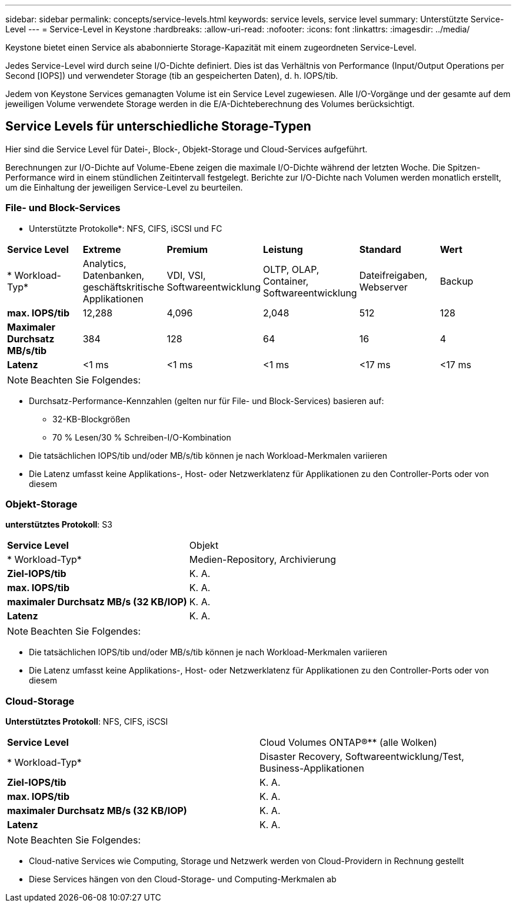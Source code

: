 ---
sidebar: sidebar 
permalink: concepts/service-levels.html 
keywords: service levels, service level 
summary: Unterstützte Service-Level 
---
= Service-Level in Keystone
:hardbreaks:
:allow-uri-read: 
:nofooter: 
:icons: font
:linkattrs: 
:imagesdir: ../media/


[role="lead"]
Keystone bietet einen Service als ababonnierte Storage-Kapazität mit einem zugeordneten Service-Level.

Jedes Service-Level wird durch seine I/O-Dichte definiert. Dies ist das Verhältnis von Performance (Input/Output Operations per Second [IOPS]) und verwendeter Storage (tib an gespeicherten Daten), d. h. IOPS/tib.

Jedem von Keystone Services gemanagten Volume ist ein Service Level zugewiesen. Alle I/O-Vorgänge und der gesamte auf dem jeweiligen Volume verwendete Storage werden in die E/A-Dichteberechnung des Volumes berücksichtigt.



== Service Levels für unterschiedliche Storage-Typen

Hier sind die Service Level für Datei-, Block-, Objekt-Storage und Cloud-Services aufgeführt.

Berechnungen zur I/O-Dichte auf Volume-Ebene zeigen die maximale I/O-Dichte während der letzten Woche. Die Spitzen-Performance wird in einem stündlichen Zeitintervall festgelegt. Berichte zur I/O-Dichte nach Volumen werden monatlich erstellt, um die Einhaltung der jeweiligen Service-Level zu beurteilen.



=== File- und Block-Services

* Unterstützte Protokolle*: NFS, CIFS, iSCSI und FC

|===


| *Service Level* | *Extreme* | *Premium* | *Leistung* | *Standard* | *Wert* 


| * Workload-Typ* | Analytics, Datenbanken, geschäftskritische Applikationen | VDI, VSI, Softwareentwicklung | OLTP, OLAP, Container, Softwareentwicklung | Dateifreigaben, Webserver | Backup 


| *max. IOPS/tib* | 12,288 | 4,096 | 2,048 | 512 | 128 


| *Maximaler Durchsatz MB/s/tib* | 384 | 128 | 64 | 16 | 4 


| *Latenz* | <1 ms | <1 ms | <1 ms | <17 ms | <17 ms 
|===

NOTE: Beachten Sie Folgendes:

* Durchsatz-Performance-Kennzahlen (gelten nur für File- und Block-Services) basieren auf:
+
** 32-KB-Blockgrößen
** 70 % Lesen/30 % Schreiben-I/O-Kombination


* Die tatsächlichen IOPS/tib und/oder MB/s/tib können je nach Workload-Merkmalen variieren
* Die Latenz umfasst keine Applikations-, Host- oder Netzwerklatenz für Applikationen zu den Controller-Ports oder von diesem




=== Objekt-Storage

*unterstütztes Protokoll*: S3

|===


| *Service Level* | Objekt 


| * Workload-Typ* | Medien-Repository, Archivierung 


| *Ziel-IOPS/tib* | K. A. 


| *max. IOPS/tib* | K. A. 


| *maximaler Durchsatz MB/s (32 KB/IOP)* | K. A. 


| *Latenz* | K. A. 
|===

NOTE: Beachten Sie Folgendes:

* Die tatsächlichen IOPS/tib und/oder MB/s/tib können je nach Workload-Merkmalen variieren
* Die Latenz umfasst keine Applikations-, Host- oder Netzwerklatenz für Applikationen zu den Controller-Ports oder von diesem




=== Cloud-Storage

*Unterstütztes Protokoll*: NFS, CIFS, iSCSI

|===


| *Service Level* | Cloud Volumes ONTAP®** (alle Wolken) 


| * Workload-Typ* | Disaster Recovery, Softwareentwicklung/Test, Business-Applikationen 


| *Ziel-IOPS/tib* | K. A. 


| *max. IOPS/tib* | K. A. 


| *maximaler Durchsatz MB/s (32 KB/IOP)* | K. A. 


| *Latenz* | K. A. 
|===

NOTE: Beachten Sie Folgendes:

* Cloud-native Services wie Computing, Storage und Netzwerk werden von Cloud-Providern in Rechnung gestellt
* Diese Services hängen von den Cloud-Storage- und Computing-Merkmalen ab

